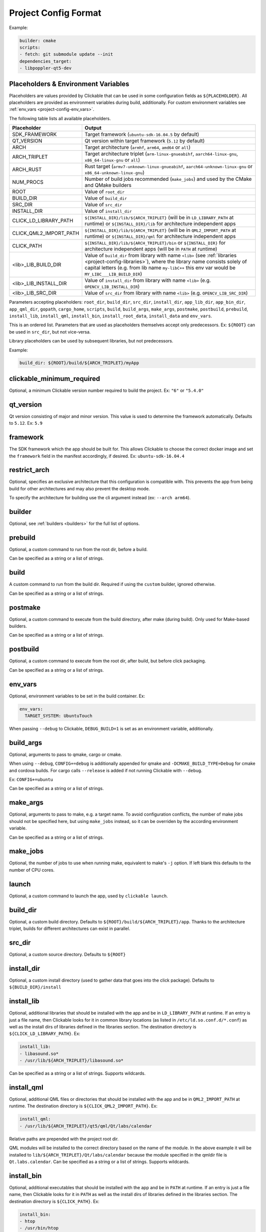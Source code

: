 .. _project-config:

Project Config Format
=====================

Example:

.. code-block:: yaml

    builder: cmake
    scripts:
    - fetch: git submodule update --init
    dependencies_target:
    - libpoppler-qt5-dev

.. _project-config-placeholders:

Placeholders & Environment Variables
------------------------------------

Placeholders are values provided by Clickable that can be used in some
configuration fields as ``${PLACEHOLDER}``.
All placeholders are provided as environment variables during build, additionally.
For custom environment variables see :ref:`env_vars <project-config-env_vars>`.

The following table lists all available placeholders.

======================= ======
Placeholder             Output
======================= ======
SDK_FRAMEWORK           Target framework (``ubuntu-sdk-16.04.5`` by default)
QT_VERSION              Qt version within target framework (``5.12`` by default)
ARCH                    Target architecture (``armhf``, ``arm64``, ``amd64`` or ``all``)
ARCH_TRIPLET            Target architecture triplet (``arm-linux-gnueabihf``, ``aarch64-linux-gnu``, ``x86_64-linux-gnu`` or ``all``)
ARCH_RUST               Rust target (``armv7-unknown-linux-gnueabihf``, ``aarch64-unknown-linux-gnu`` or ``x86_64-unknown-linux-gnu``)
NUM_PROCS               Number of build jobs recommended (``make_jobs``) and used by the CMake and QMake builders
ROOT                    Value of ``root_dir``
BUILD_DIR               Value of ``build_dir``
SRC_DIR                 Value of ``src_dir``
INSTALL_DIR             Value of ``install_dir``
CLICK_LD_LIBRARY_PATH   ``${INSTALL_DIR}/lib/${ARCH_TRIPLET}`` (will be in ``LD_LIBRARY_PATH`` at runtime) or ``${INSTALL_DIR}/lib`` for architecture independent apps
CLICK_QML2_IMPORT_PATH  ``${INSTALL_DIR}/lib/${ARCH_TRIPLET}`` (will be in ``QML2_IMPORT_PATH`` at runtime) or ``${INSTALL_DIR}/qml`` for architecture independent apps
CLICK_PATH              ``${INSTALL_DIR}/lib/${ARCH_TRIPLET}/bin`` or ``${INSTALL_DIR}`` for architecture independent apps (will be in ``PATH`` at runtime)
<lib>_LIB_BUILD_DIR     Value of ``build_dir`` from library with name ``<lib>`` (see :ref:`libraries <project-config-libraries>`), where the library name consists solely of capital letters (e.g. from lib name ``my-libC++`` this env var would be ``MY_LIBC___LIB_BUILD_DIR``)
<lib>_LIB_INSTALL_DIR   Value of ``install_dir`` from library with name ``<lib>`` (e.g. ``OPENCV_LIB_INSTALL_DIR``)
<lib>_LIB_SRC_DIR       Value of ``src_dir`` from library with name ``<lib>`` (e.g. ``OPENCV_LIB_SRC_DIR``)
======================= ======

Parameters accepting placeholders:
``root_dir``, ``build_dir``, ``src_dir``, ``install_dir``,
``app_lib_dir``, ``app_bin_dir``, ``app_qml_dir``,
``gopath``, ``cargo_home``, ``scripts``, ``build``,
``build_args``, ``make_args``, ``postmake``, ``postbuild``,
``prebuild``,
``install_lib``, ``install_qml``, ``install_bin``, ``install_root_data``,
``install_data`` and ``env_vars``.

This is an ordered list. Parameters that are used as placeholders themselves accept only predecessors.
Ex: ``${ROOT}`` can be used in ``src_dir``, but not vice-versa.

Library placeholders can be used by subsequent libraries, but not predecessors.

Example:

.. code-block:: yaml

    build_dir: ${ROOT}/build/${ARCH_TRIPLET}/myApp

clickable_minimum_required
--------------------------

Optional, a minimum Clickable version number required to build the project.
Ex: ``"6"`` or ``"5.4.0"``

.. _project-config-qt_version:

qt_version
----------

Qt version consisting of major and minor version. This value is used to
determine the framework automatically. Defaults to ``5.12``.
Ex: ``5.9``

.. _project-config-framework:

framework
---------

The SDK framework which the app should be built for. This allows Clickable to
choose the correct docker image and set the ``framework`` field in the manifest
accordingly, if desired.
Ex: ``ubuntu-sdk-16.04.4``

.. _project-config-restrict_arch:

restrict_arch
-------------

Optional, specifies an exclusive architecture that this configuration is compatible with.
This prevents the app from being build for other architectures and may also prevent the desktop mode.

To specify the architecture for building use the cli argument instead (ex: ``--arch arm64``).

.. _project-config-builder:

builder
-------

Optional, see :ref:`builders <builders>` for the full list of options.

prebuild
--------

Optional, a custom command to run from the root dir, before a build.

Can be specified as a string or a list of strings.

build
-----

A custom command to run from the build dir. Required if using the ``custom``
builder, ignored otherwise.

Can be specified as a string or a list of strings.

postmake
---------

Optional, a custom command to execute from the build directory, after make (during build). Only
used for Make-based builders.

Can be specified as a string or a list of strings.

postbuild
---------

Optional, a custom command to execute from the root dir, after build, but before click packaging.

Can be specified as a string or a list of strings.

.. _project-config-env_vars:

env_vars
--------

Optional, environment variables to be set in the build container. Ex:

.. code-block:: yaml

    env_vars:
      TARGET_SYSTEM: UbuntuTouch

When passing ``--debug`` to Clickable, ``DEBUG_BUILD=1`` is set as an environment variable, additionally.

build_args
----------

Optional, arguments to pass to qmake, cargo or cmake.

When using ``--debug``, ``CONFIG+=debug`` is additionally appended for qmake and
``-DCMAKE_BUILD_TYPE=Debug`` for cmake and cordova builds. For cargo calls
``--release`` is added if not running Clickable with ``--debug``.

Ex: ``CONFIG+=ubuntu``

Can be specified as a string or a list of strings.

.. _project-config-make-args:

make_args
---------

Optional, arguments to pass to make, e.g. a target name. To avoid configuration
conflicts, the number of make jobs should not be specified here, but using
``make_jobs`` instead, so it can be overriden by the according environment variable.

Can be specified as a string or a list of strings.

.. _project-config-make-jobs:

make_jobs
---------

Optional, the number of jobs to use when running make, equivalent to make's ``-j``
option. If left blank this defaults to the number of CPU cores.

launch
------

Optional, a custom command to launch the app, used by ``clickable launch``.

.. _project-config-build_dir:

build_dir
---------

Optional, a custom build directory. Defaults to ``${ROOT}/build/${ARCH_TRIPLET}/app``.
Thanks to the architecture triplet, builds for different architectures can
exist in parallel.

src_dir
-------

Optional, a custom source directory. Defaults to ``${ROOT}``

install_dir
-----------

Optional, a custom install directory (used to gather data that goes into the click package).
Defaults to ``${BUILD_DIR}/install``

.. _project-config-install_lib:

install_lib
-----------

Optional, additional libraries that should be installed with the app and be in ``LD_LIBRARY_PATH``
at runtime.
If an entry is just a file name, then Clickable looks for it in common library locations
(as listed in ``/etc/ld.so.conf.d/*.conf``) as well as the install dirs of libraries defined in the
libraries section.
The destination directory is ``${CLICK_LD_LIBRARY_PATH}``. Ex:

.. code-block:: yaml

    install_lib:
    - libasound.so*
    - /usr/lib/${ARCH_TRIPLET}/libasound.so*

Can be specified as a string or a list of strings.
Supports wildcards.

install_qml
-----------

Optional, additional QML files or directories that should be installed with the app and be in
``QML2_IMPORT_PATH`` at runtime. The destination directory is ``${CLICK_QML2_IMPORT_PATH}``. Ex:

.. code-block:: yaml

    install_qml:
    - /usr/lib/${ARCH_TRIPLET}/qt5/qml/Qt/labs/calendar


Relative paths are prepended with the project root dir.

QML modules will be installed to the correct directory based on the name of the module.
In the above example it will be installed to ``lib/${ARCH_TRIPLET}/Qt/labs/calendar``
because the module specified in the qmldir file is ``Qt.labs.calendar``.
Can be specified as a string or a list of strings. Supports wildcards.

install_bin
-----------

Optional, additional executables that should be installed with the app and be in ``PATH`` at runtime.
If an entry is just a file name, then Clickable looks for it in ``PATH`` as well as the install
dirs of libraries defined in the libraries section.
The destination directory is ``${CLICK_PATH}``. Ex:

.. code-block:: yaml

    install_bin:
    - htop
    - /usr/bin/htop

Relative paths are prepended with the project root dir.

Can be specified as a string or a list of strings. Supports wildcards.

install_root_data
-----------------

Optional, additional files or directories that should be installed with the app and be in the app
root dir. Ex:

.. code-block:: yaml

    install_root_data:
    - packaging/manifest.json
    - packaging/myapp.desktop

Can be specified as a string or a list of strings. Supports wildcards.

install_data
------------

Optional, additional files or directories that should be installed with the app.
Needs to be specified as a dictionary with absolute source paths as keys and destinations as value. Ex:

.. code-block:: yaml

    install_data:
      icons/logo.svg: assets

Relative source paths are prepended with the project root dir and destination paths with
the install dir.

Can be specified as a string or a list of strings. Supports wildcards.
``${INSTALL_DIR}`` is added as prefix if path is not relative to the install dir.

kill
----

Optional, a custom process name to kill (used by ``clickable launch`` to kill the app before
relaunching it). If left blank the process name will be assumed.

scripts
-------

Optional, an object detailing custom commands to run. For example:

.. code-block:: yaml

    scripts:
      fetch: git submodule update --init
      echo-target: echo ${ARCH_TRIPLET}

That enables the use of ``clickable script fetch`` and ``clickable script echo-target``.

.. _project-config-default:

default
-------

Optional, sub-commands to run when with the ``chain`` command when no
sub-commands are specified. Defaults to ``build install launch``.
The ``--clean`` cli argument prepends ``clean`` to that list.

Can be specified as a string or a list of strings.

.. _project-config-always-clean:

always_clean
------------

Optional, whether or not to always clean app build directory before building,
disabling the build cache. Affects the ``chain``, ``build`` and ``desktop`` command.
Does not affect libraries.
The default is ``false``.

ignore_review_errors
--------------------

Optional, whether or not to let the build command fail if there are review errors.
The default is ``false``.

ignore_review_warnings
----------------------

Optional, whether or not to let the build command fail if there are review warnings.
The default is ``false``.

skip_review
-----------

Optional, whether or not to skip review on click builds at all. Usually
``ignore_review_warnings`` or ``ignore_review_errors`` should be preferred.
The default is ``false``.

.. _project-config-dependencies_host:

dependencies_host
-----------------

Optional, a list of dependencies that will be installed in the build container.

Add tools here that are part of your build tool chain.

Can be specified as a string or a list of strings.

.. _project-config-dependencies_target:

dependencies_target
-------------------

Optional, a list of dependencies that will be installed in the build container.
These will be assumed to be ``dependency:arch`` (where ``arch`` is the target
architecture), unless an architecture specifier
is already appended.

Add dependencies here that your app depends on.

Can be specified as a string or a list of strings.

.. _project-config-dependencies-ppa:

dependencies_ppa
----------------

Optional, a list of PPAs, that will be enabled in the build container. Ex:

.. code-block:: yaml

    dependencies_ppa:
    - ppa:bhdouglass/clickable

Can be specified as a string or a list of strings.

.. _project-config-docker-image:

image_setup
-----------
Optional, dictionary containing setup configuration for the docker image used.
The image is based on the default image provided by Clickable. Example:

.. code-block:: yaml

    image_setup:
      env:
        PATH: /opt/someprogram/bin:$PATH
      run:
      - curl -fsSL https://deb.nodesource.com/setup_current.x | bash -
      - apt-get install -y nodejs

rust_channel
------------
Optional, rust channel that should installed in the image and used by the rust
builder.
Ex: ``nightly`` or ``1.56.0``

run
^^^
Optional, a list of commands to run on image setup (each added as `RUN <cmd>` to
the corresponding Dockerfile).

These commands also run in container mode (CI).

env
^^^
Optional, a dictionary of env vars to add during image setup (each added as
`ENV <key>="<val>"` to the corresponding Dockerfile).

These are ignored in container mode (use
:ref:`env_vars <project-config-env_vars>` instead).

docker_image
------------

Optional, the name of a docker image to use. When building a custom docker image
it's recommended to use one of the Clickable images as a base. You can find them
on `Docker Hub <https://hub.docker.com/u/clickable>`__.

ignore
------

Optional, a list of files to ignore when building with ``pure`` builder
Example:

.. code-block:: yaml

    ignore:
    - .clickable
    - .git
    - .gitignore
    - .gitmodules

Can be specified as a string or a list of strings.

.. _project-config-gopath:

gopath
------

Optional, the gopath on the host machine. If left blank, the ``GOPATH`` env var will be used.

.. _project-config-cargo_home:

cargo_home
----------

Optional, the Cargo home path on the host machine that is used for caching
(namely its subdirs ``registry``, ``git`` and ``.package-cache``).
Defaults to ``~/.clickable/cargo``.

.. _project-config-build-args:

root_dir
--------

Optional, specify a different root directory for the project. For example,
if you project config file is in ``platforms/ubuntu_touch`` and you want to include
code from root of your project you can set ``root_dir: "../.."``. Alternatively you can run
clickable from the project root in that case via
``clickable -c platforms/ubuntu_touch/clickable.yaml``.

.. _project-config-test:

test
----

Optional, specify a test command to be executed when running ``clickable test``.
The default is ``qmltestrunner``.

.. _project-config-libraries:

libraries
---------
Optional, dependencies to be build by running ``clickable build-libs``.
It's a dictionary of dictionaries similar to the project config itself. Example:

.. code-block:: yaml

    libraries:
      opencv:
        builder: cmake
        make_jobs: 2
        build_args: [
          -DBUILD_LIST=core,imgproc,highgui,imgcodecs,
          -DBUILD_SHARED_LIBS=OFF
        ]
        prebuild: git submodule update --init --recursive

The keywords ``test``, ``install_dir``, ``prebuild``, ``build``, ``postbuild``,
``postmake``, ``make_jobs``, ``make_args``, ``env_vars``, ``build_args``, ``docker_image``,
``dependencies_host``, ``dependencies_target``, ``dependencies_ppa``, ``test``,
``restrict_arch``` and ``image_setup``.

can be used for a library the same way as described above for the app.

In addition to the :ref:`placeholders <project-config-placeholders>` described above,
the following placeholders are available:

============= ======
Placeholder   Output
============= ======
NAME          The library name (key name in the ``libraries`` dictionary)
============= ======

A single library can be build by specifying its name as
``clickable build --libs lib1 --arch arm64`` to build the library with name
``lib1`` for the architecture ``arm64``.
``clickable clean --libs lib1 --arch arm64`` cleans the libraries build dir.
``clickable test --libs lib1`` tests the library.

builder
^^^^^^^
Required, but only ``cmake``, ``qmake``, ``rust`` and ``custom`` are allowed.

src_dir
^^^^^^^
Optional, library source directory. Must be relative to the project root. Defaults to ``${ROOT}/libs/${NAME}``

build_dir
^^^^^^^^^
Optional, library build directory. Must be relative to the project root. Defaults to ``${ROOT}/build/${ARCH_TRIPLET}/${NAME}``.
Thanks to the architecture triplet, builds for different architectures can
exist in parallel.

Removed keywords
----------------
The following keywords are no longer supported:

- ``dependencies`` (use ``dependencies_target`` and ``dependencies_host`` instead)
- ``specificDependencies``
- ``dir`` (use ``build_dir`` instead)
- ``lxd``
- ``premake`` (use ``prebuild``, ``postmake`` or ``postbuild`` instead)
- ``ssh`` (use program option ``--ssh`` or environment variable ``CLICKABLE_SSH`` instead)
- ``chroot``
- ``sdk``
- ``package``
- ``app``
- ``dirty`` (use ``always_clean`` for the opposite case instead)
- ``arch`` (use program option ``--arch`` instead)
- ``template`` (use ``builder`` instead)
- ``dependencies_build`` (use ``dependencies_host`` instead)
